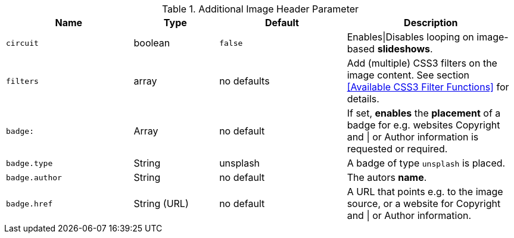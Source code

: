 
.Additional Image Header Parameter
[cols="3a,2a,3a,4a", options="header", width="100%", role="rtable mt-4"]
|===
|Name |Type |Default |Description

|`circuit`
|boolean
|`false`
|Enables\|Disables looping on image-based *slideshows*.

|`filters`
|array
|no defaults
|Add (multiple) CSS3 filters on the image content.
See section <<Available CSS3 Filter Functions>> for details.

|`badge:`
|Array
|no default
|If set, *enables* the *placement* of a badge for e.g. websites Copyright
and \| or Author information is requested or required.

|`badge.type`
|String
|unsplash
|A badge of type `unsplash` is placed.

|`badge.author`
|String
|no default
|The autors *name*.

|`badge.href`
|String (URL)
|no default
|A URL that points e.g. to the image source, or a website for Copyright
and \| or Author information.

|===
